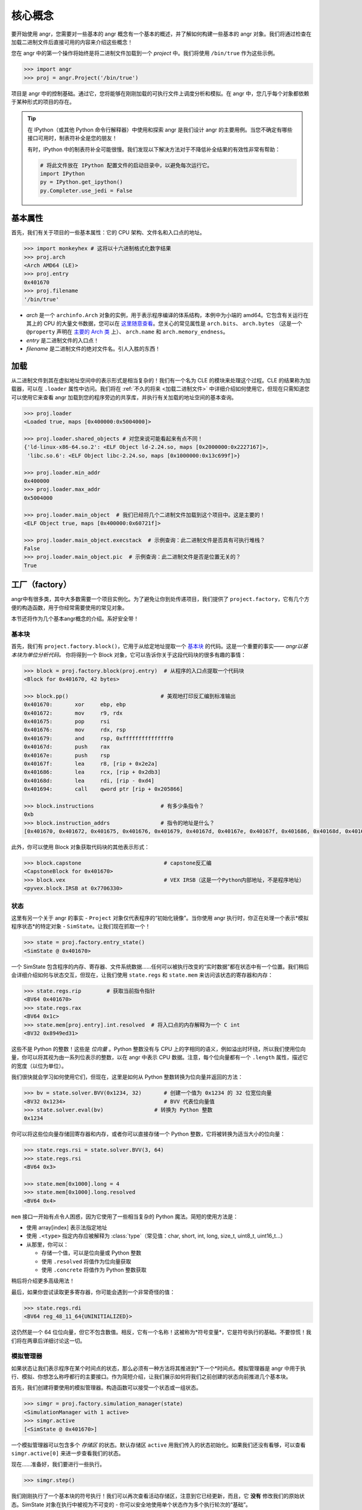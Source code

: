 核心概念
=============

要开始使用 angr，您需要对一些基本的 angr 概念有一个基本的概述，并了解如何构建一些基本的 angr 对象。我们将通过检查在加载二进制文件后直接可用的内容来介绍这些概念！

您在 angr 中的第一个操作将始终是将二进制文件加载到一个 *project* 中。我们将使用 ``/bin/true`` 作为这些示例。

.. code-block:: python

   >>> import angr
   >>> proj = angr.Project('/bin/true')

项目是 angr 中的控制基础。通过它，您将能够在刚刚加载的可执行文件上调度分析和模拟。在 angr 中，您几乎每个对象都依赖于某种形式的项目的存在。

.. tip::
   在 IPython（或其他 Python 命令行解释器）中使用和探索 angr 是我们设计 angr 的主要用例。当您不确定有哪些接口可用时，制表符补全是您的朋友！

   有时，IPython 中的制表符补全可能很慢。我们发现以下解决方法对于不降低补全结果的有效性非常有帮助：

   .. code-block:: python

      # 将此文件放在 IPython 配置文件的启动目录中，以避免每次运行它。
      import IPython
      py = IPython.get_ipython()
      py.Completer.use_jedi = False


基本属性
----------------

首先，我们有关于项目的一些基本属性：它的 CPU 架构、文件名和入口点的地址。

.. code-block:: python

   >>> import monkeyhex # 这将以十六进制格式化数字结果
   >>> proj.arch
   <Arch AMD64 (LE)>
   >>> proj.entry
   0x401670
   >>> proj.filename
   '/bin/true'


* *arch* 是一个 ``archinfo.Arch`` 对象的实例，用于表示程序编译的体系结构，本例中为小端的 amd64。它包含有关运行在其上的 CPU 的大量文书数据，您可以在 `这里随意查看
  <https://github.com/angr/archinfo/blob/master/archinfo/arch_amd64.py>`_。您关心的常见属性是 ``arch.bits``、 ``arch.bytes`` （这是一个 ``@property`` 声明在 `主要的 Arch 类
  <https://github.com/angr/archinfo/blob/master/archinfo/arch.py>`_ 上）、 ``arch.name`` 和 ``arch.memory_endness``。
* *entry* 是二进制文件的入口点！
* *filename* 是二进制文件的绝对文件名。引人入胜的东西！

加载
----------

从二进制文件到其在虚拟地址空间中的表示形式是相当复杂的！我们有一个名为 CLE 的模块来处理这个过程。CLE 的结果称为加载器，可以在 ``.loader`` 属性中访问。我们将在 :ref:`不久的将来 <加载二进制文件>` 中详细介绍如何使用它，但现在只需知道您可以使用它来查看 angr 加载到您的程序旁边的共享库，并执行有关加载的地址空间的基本查询。

.. code-block:: python

   >>> proj.loader
   <Loaded true, maps [0x400000:0x5004000]>

   >>> proj.loader.shared_objects # 对您来说可能看起来有点不同！
   {'ld-linux-x86-64.so.2': <ELF Object ld-2.24.so, maps [0x2000000:0x2227167]>,
    'libc.so.6': <ELF Object libc-2.24.so, maps [0x1000000:0x13c699f]>}

   >>> proj.loader.min_addr
   0x400000
   >>> proj.loader.max_addr
   0x5004000

   >>> proj.loader.main_object  # 我们已经将几个二进制文件加载到这个项目中。这是主要的！
   <ELF Object true, maps [0x400000:0x60721f]>

   >>> proj.loader.main_object.execstack  # 示例查询：此二进制文件是否具有可执行堆栈？
   False
   >>> proj.loader.main_object.pic  # 示例查询：此二进制文件是否是位置无关的？
   True

工厂（factory）
-----------

angr中有很多类，其中大多数需要一个项目实例化。为了避免让你到处传递项目，我们提供了 ``project.factory``，它有几个方便的构造函数，用于你经常需要使用的常见对象。

本节还将作为几个基本angr概念的介绍。系好安全带！

基本块
~~~~~~

首先，我们有 ``project.factory.block()``，它用于从给定地址提取一个 `基本块 <https://en.wikipedia.org/wiki/Basic_block>`_ 的代码。这是一个重要的事实—— *angr以基本块为单位分析代码。* 你将得到一个 Block 对象，它可以告诉你关于这段代码块的很多有趣的事情：

.. code-block:: python

   >>> block = proj.factory.block(proj.entry)  # 从程序的入口点提取一个代码块
   <Block for 0x401670, 42 bytes>

   >>> block.pp()                             # 美观地打印反汇编到标准输出
   0x401670:       xor     ebp, ebp
   0x401672:       mov     r9, rdx
   0x401675:       pop     rsi
   0x401676:       mov     rdx, rsp
   0x401679:       and     rsp, 0xfffffffffffffff0
   0x40167d:       push    rax
   0x40167e:       push    rsp
   0x40167f:       lea     r8, [rip + 0x2e2a]
   0x401686:       lea     rcx, [rip + 0x2db3]
   0x40168d:       lea     rdi, [rip - 0xd4]
   0x401694:       call    qword ptr [rip + 0x205866]

   >>> block.instructions                     # 有多少条指令？
   0xb
   >>> block.instruction_addrs                # 指令的地址是什么？
   [0x401670, 0x401672, 0x401675, 0x401676, 0x401679, 0x40167d, 0x40167e, 0x40167f, 0x401686, 0x40168d, 0x401694]

此外，你可以使用 Block 对象获取代码块的其他表示形式：

.. code-block:: python

   >>> block.capstone                          # capstone反汇编
   <CapstoneBlock for 0x401670>
   >>> block.vex                               # VEX IRSB（这是一个Python内部地址，不是程序地址）
   <pyvex.block.IRSB at 0x7706330>

状态
~~~~~~

这里有另一个关于 angr 的事实 - ``Project`` 对象仅代表程序的“初始化镜像”。当你使用 angr 执行时，你正在处理一个表示*模拟程序状态*的特定对象 - ``SimState``。让我们现在抓取一个！

.. code-block:: python

   >>> state = proj.factory.entry_state()
   <SimState @ 0x401670>

一个 SimState 包含程序的内存、寄存器、文件系统数据……任何可以被执行改变的“实时数据”都在状态中有一个位置。我们稍后会详细介绍如何与状态交互，但现在，让我们使用 ``state.regs`` 和 ``state.mem`` 来访问该状态的寄存器和内存：

.. code-block:: python

   >>> state.regs.rip        # 获取当前指令指针
   <BV64 0x401670>
   >>> state.regs.rax
   <BV64 0x1c>
   >>> state.mem[proj.entry].int.resolved  # 将入口点的内存解释为一个 C int
   <BV32 0x8949ed31>

这些不是 Python 的整数！这些是 *位向量* 。Python 整数没有与 CPU 上的字相同的语义，例如溢出时环绕，所以我们使用位向量，你可以将其视为由一系列位表示的整数，以在 angr 中表示 CPU 数据。注意，每个位向量都有一个 ``.length`` 属性，描述它的宽度（以位为单位）。

我们很快就会学习如何使用它们，但现在，这里是如何从 Python 整数转换为位向量并返回的方法：

.. code-block:: python

   >>> bv = state.solver.BVV(0x1234, 32)       # 创建一个值为 0x1234 的 32 位宽位向量
   <BV32 0x1234>                               # BVV 代表位向量值
   >>> state.solver.eval(bv)                # 转换为 Python 整数
   0x1234

你可以将这些位向量存储回寄存器和内存，或者你可以直接存储一个 Python 整数，它将被转换为适当大小的位向量：

.. code-block:: python

   >>> state.regs.rsi = state.solver.BVV(3, 64)
   >>> state.regs.rsi
   <BV64 0x3>

   >>> state.mem[0x1000].long = 4
   >>> state.mem[0x1000].long.resolved
   <BV64 0x4>

``mem`` 接口一开始有点令人困惑，因为它使用了一些相当复杂的 Python 魔法。简短的使用方法是：

* 使用 array[index] 表示法指定地址
* 使用 ``.<type>`` 指定内存应被解释为 :class:`type`（常见值：char, short, int, long, size_t, uint8_t, uint16_t...）
* 从那里，你可以：

  * 存储一个值，可以是位向量或 Python 整数
  * 使用 ``.resolved`` 将值作为位向量获取
  * 使用 ``.concrete`` 将值作为 Python 整数获取

稍后将介绍更多高级用法！

最后，如果你尝试读取更多寄存器，你可能会遇到一个非常奇怪的值：

.. code-block:: python

   >>> state.regs.rdi
   <BV64 reg_48_11_64{UNINITIALIZED}>

这仍然是一个 64 位位向量，但它不包含数值。相反，它有一个名称！这被称为*符号变量*，它是符号执行的基础。不要惊慌！我们将在两章后详细讨论这一切。

模拟管理器
~~~~~~~~~~~

如果状态让我们表示程序在某个时间点的状态，那么必须有一种方法将其推进到*下一个*时间点。模拟管理器是 angr 中用于执行、模拟、你想怎么称呼都行的主要接口。作为简短介绍，让我们展示如何将我们之前创建的状态向前推进几个基本块。

首先，我们创建将要使用的模拟管理器。构造函数可以接受一个状态或一组状态。

.. code-block:: python

   >>> simgr = proj.factory.simulation_manager(state)
   <SimulationManager with 1 active>
   >>> simgr.active
   [<SimState @ 0x401670>]

一个模拟管理器可以包含多个 *存储区* 的状态。默认存储区 ``active`` 用我们传入的状态初始化。如果我们还没有看够，可以查看 ``simgr.active[0]`` 来进一步查看我们的状态。

现在……准备好，我们要进行一些执行。

.. code-block:: python

   >>> simgr.step()

我们刚刚执行了一个基本块的符号执行！我们可以再次查看活动存储区，注意到它已经更新，而且，它 **没有** 修改我们的原始状态。SimState 对象在执行中被视为不可变的 - 你可以安全地使用单个状态作为多个执行轮次的“基础”。

.. code-block:: python

   >>> simgr.active
   [<SimState @ 0x1020300>]
   >>> simgr.active[0].regs.rip                 # 新的和令人兴奋的！
   <BV64 0x1020300>
   >>> state.regs.rip                           # 仍然是一样的！
   <BV64 0x401670>

``/bin/true`` 不是一个很好的例子来描述如何使用符号执行做有趣的事情，所以我们现在就到此为止。

分析
--------

angr 预装了几个内置分析，你可以用它们从程序中提取一些有趣的信息。它们如下：

.. code-block::

   >>> proj.analyses.            # 在 ipython 中按 TAB 键以获取自动完成列表：
    proj.analyses.BackwardSlice        proj.analyses.CongruencyCheck      proj.analyses.reload_analyses
    proj.analyses.BinaryOptimizer      proj.analyses.DDG                  proj.analyses.StaticHooker
    proj.analyses.BinDiff              proj.analyses.DFG                  proj.analyses.VariableRecovery
    proj.analyses.BoyScout             proj.analyses.Disassembly          proj.analyses.VariableRecoveryFast
    proj.analyses.CDG                  proj.analyses.GirlScout            proj.analyses.Veritesting
    proj.analyses.CFG                  proj.analyses.Identifier           proj.analyses.VFG
    proj.analyses.CFGEmulated          proj.analyses.LoopFinder           proj.analyses.VSA_DDG
    proj.analyses.CFGFast              proj.analyses.Reassembler

本书稍后会记录其中一些，但一般来说，如果你想找到如何使用某个分析，你应该查看 :py:mod:`angr.analyses` 的 API 文档。作为一个非常简短的例子：这里是如何构建和使用一个快速控制流图：

.. code-block:: python

   # 最初，当我们加载这个二进制文件时，它还将所有依赖项加载到相同的虚拟地址空间
   # 这对于大多数分析来说是不理想的。
   >>> proj = angr.Project('/bin/true', auto_load_libs=False)
   >>> cfg = proj.analyses.CFGFast()
   <CFGFast Analysis Result at 0x2d85130>

   # cfg.graph 是一个充满 CFGNode 实例的 networkx 有向图
   # 你应该去查找 networkx 的 API 以了解如何使用它！
   >>> cfg.graph
   <networkx.classes.digraph.DiGraph at 0x2da43a0>
   >>> len(cfg.graph.nodes())
   951

   # 要获取给定地址的 CFGNode，请使用 cfg.get_any_node
   >>> entry_node = cfg.get_any_node(proj.entry)
   >>> len(list(cfg.graph.successors(entry_node)))
   2

接下来做什么？
---------

读完这页，你应该已经熟悉了几个重要的 angr 概念：基本块、状态、位向量、模拟管理器和分析。除了将 angr 用作一个美化的调试器之外，你还不能做任何有趣的事情！继续阅读，你将解锁更深层的能力……
